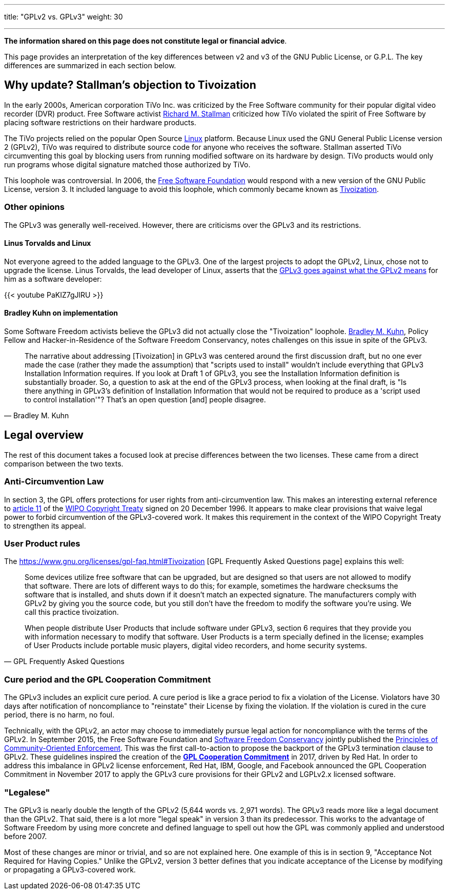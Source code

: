---
title: "GPLv2 vs. GPLv3"
weight: 30

---
*The information shared on this page does not constitute legal or financial advice*.

This page provides an interpretation of the key differences between v2 and v3 of the GNU Public License, or G.P.L.
The key differences are summarized in each section below.

:toc:


[[tivoization]]
== Why update? Stallman's objection to Tivoization

In the early 2000s, American corporation TiVo Inc. was criticized by the Free Software community for their popular digital video recorder (DVR) product.
Free Software activist https://en.wikipedia.org/wiki/Richard_Stallman[Richard M. Stallman] criticized how TiVo violated the spirit of Free Software by placing software restrictions on their hardware products.

The TiVo projects relied on the popular Open Source https://en.wikipedia.org/wiki/Linux[Linux] platform.
Because Linux used the GNU General Public License version 2 (GPLv2), TiVo was required to distribute source code for anyone who receives the software.
Stallman asserted TiVo circumventing this goal by blocking users from running modified software on its hardware by design.
TiVo products would only run programs whose digital signature matched those authorized by TiVo.

This loophole was controversial.
In 2006, the https://en.wikipedia.org/wiki/Free_Software_Foundation[Free Software Foundation] would respond with a new version of the GNU Public License, version 3.
It included language to avoid this loophole, which commonly became known as https://en.wikipedia.org/wiki/Tivoization[Tivoization].

[[tivoization-opinions]]
=== Other opinions

The GPLv3 was generally well-received.
However, there are criticisms over the GPLv3 and its restrictions.

[[tivoization-linux]]
==== Linus Torvalds and Linux

Not everyone agreed to the added language to the GPLv3.
One of the largest projects to adopt the GPLv2, Linux, chose not to upgrade the license.
Linus Torvalds, the lead developer of Linux, asserts that the https://www.youtube.com/watch?v=PaKIZ7gJlRU[GPLv3 goes against what the GPLv2 means] for him as a software developer:

{{< youtube PaKIZ7gJlRU >}}

[[tivoization-implementation]]
==== Bradley Kuhn on implementation

Some Software Freedom activists believe the GPLv3 did not actually close the "Tivoization" loophole.
https://en.wikipedia.org/wiki/Bradley_M._Kuhn[Bradley M. Kuhn], Policy Fellow and Hacker-in-Residence of the Software Freedom Conservancy, notes challenges on this issue in spite of the GPLv3.

[quote,Bradley M. Kuhn]
____
The narrative about addressing [Tivoization] in GPLv3 was centered around the first discussion draft, but no one ever made the case (rather they made the assumption) that "scripts used to install" wouldn't include everything that GPLv3 Installation Information requires.
If you look at Draft 1 of GPLv3, you see the Installation Information definition is substantially broader.
So, a question to ask at the end of the GPLv3 process, when looking at the final draft, is "Is there anything in GPLv3's definition of Installation Information that would not be required to produce as a 'script used to control installation'"?
That's an open question [and] people disagree.
____


[[legal]]
== Legal overview

The rest of this document takes a focused look at precise differences between the two licenses.
These came from a direct comparison between the two texts.

[[anti-circumvention]]
=== Anti-Circumvention Law

In section 3, the GPL offers protections for user rights from anti-circumvention law.
This makes an interesting external reference to https://en.wikisource.org/wiki/WIPO_Copyright_Treaty#Article_11._Obligations_concerning_Technological_Measures[article 11] of the https://en.wikipedia.org/wiki/WIPO_Copyright_Treaty[WIPO Copyright Treaty] signed on 20 December 1996.
It appears to make clear provisions that waive legal power to forbid circumvention of the GPLv3-covered work.
It makes this requirement in the context of the WIPO Copyright Treaty to strengthen its appeal.

[[user-product-rules]]
=== User Product rules

The https://www.gnu.org/licenses/gpl-faq.html#Tivoization [GPL Frequently Asked Questions page] explains this well:

[quote,GPL Frequently Asked Questions]
____
Some devices utilize free software that can be upgraded, but are designed so that users are not allowed to modify that software.
There are lots of different ways to do this;
for example, sometimes the hardware checksums the software that is installed, and shuts down if it doesn't match an expected signature.
The manufacturers comply with GPLv2 by giving you the source code, but you still don't have the freedom to modify the software you're using.
We call this practice tivoization.

When people distribute User Products that include software under GPLv3, section 6 requires that they provide you with information necessary to modify that software.
User Products is a term specially defined in the license;
examples of User Products include portable music players, digital video recorders, and home security systems.
____

[[cure-period]]
=== Cure period and the GPL Cooperation Commitment

The GPLv3 includes an explicit cure period.
A cure period is like a grace period to fix a violation of the License.
Violators have 30 days after notification of noncompliance to "reinstate" their License by fixing the violation.
If the violation is cured in the cure period, there is no harm, no foul.

Technically, with the GPLv2, an actor may choose to immediately pursue legal action for noncompliance with the terms of the GPLv2.
In September 2015, the Free Software Foundation and https://sfconservancy.org/about/[Software Freedom Conservancy] jointly published the https://www.fsf.org/licensing/enforcement-principles[Principles of Community-Oriented Enforcement].
This was the first call-to-action to propose the backport of the GPLv3 termination clause to GPLv2.
These guidelines inspired the creation of the https://gplcc.github.io/gplcc/[*GPL Cooperation Commitment*] in 2017, driven by Red Hat.
In order to address this imbalance in GPLv2 license enforcement, Red Hat, IBM, Google, and Facebook announced the GPL Cooperation Commitment in November 2017 to apply the GPLv3 cure provisions for their GPLv2 and LGPLv2.x licensed software.

[[legalese]]
=== "Legalese"

The GPLv3 is nearly double the length of the GPLv2 (5,644 words vs. 2,971 words).
The GPLv3 reads more like a legal document than the GPLv2.
That said, there is a lot more "legal speak" in version 3 than its predecessor.
This works to the advantage of Software Freedom by using more concrete and defined language to spell out how the GPL was commonly applied and understood before 2007.

Most of these changes are minor or trivial, and so are not explained here.
One example of this is in section 9, "Acceptance Not Required for Having Copies."
Unlike the GPLv2, version 3 better defines that you indicate acceptance of the License by modifying or propagating a GPLv3-covered work.
